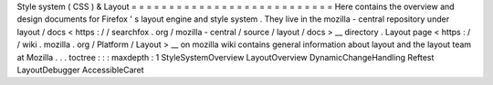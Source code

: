 Style
system
(
CSS
)
&
Layout
=
=
=
=
=
=
=
=
=
=
=
=
=
=
=
=
=
=
=
=
=
=
=
=
=
=
=
Here
contains
the
overview
and
design
documents
for
Firefox
'
s
layout
engine
and
style
system
.
They
live
in
the
mozilla
-
central
repository
under
layout
/
docs
<
https
:
/
/
searchfox
.
org
/
mozilla
-
central
/
source
/
layout
/
docs
>
__
directory
.
Layout
page
<
https
:
/
/
wiki
.
mozilla
.
org
/
Platform
/
Layout
>
__
on
mozilla
wiki
contains
general
information
about
layout
and
the
layout
team
at
Mozilla
.
.
.
toctree
:
:
:
maxdepth
:
1
StyleSystemOverview
LayoutOverview
DynamicChangeHandling
Reftest
LayoutDebugger
AccessibleCaret
